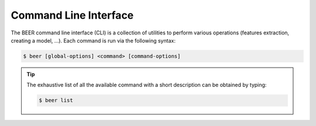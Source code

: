 ======================
Command Line Interface
======================

The BEER command line interface (CLI) is a collection of utilities to
perform various operations (features extraction, creating a model,
...). Each command is run via the following syntax:

.. code-block:: bash

  $ beer [global-options] <command> [command-options]

.. tip::
    The exhaustive list of all the available command with a short
    description can be obtained by typing:

    .. code-block:: bash

      $ beer list

